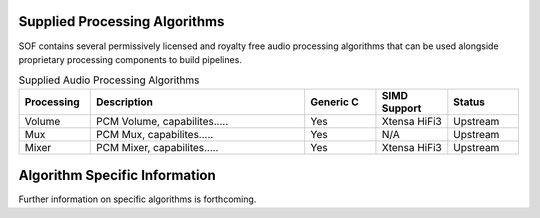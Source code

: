 .. _algos:

Supplied Processing Algorithms
##############################

SOF contains several permissively licensed and royalty free audio processing
algorithms that can be used alongside proprietary processing components to
build pipelines.

.. csv-table:: Supplied Audio Processing Algorithms
   :header: "Processing", "Description", "Generic C", "SIMD Support", "Status"
   :widths: 10, 30, 10, 10, 10

   "Volume", "PCM Volume, capabilites.....", "Yes", "Xtensa HiFi3", "Upstream"
   "Mux", "PCM Mux, capabilites.....", "Yes", "N/A", "Upstream"
   "Mixer", "PCM Mixer, capabilites.....", "Yes", "Xtensa HiFi3", "Upstream"


Algorithm Specific Information
##############################

Further information on specific algorithms is forthcoming.


